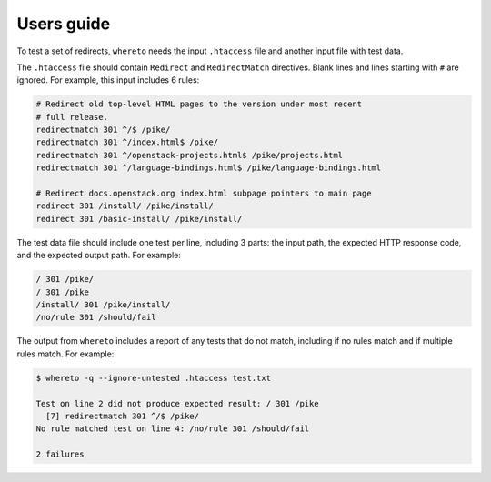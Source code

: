 ===========
Users guide
===========

To test a set of redirects, ``whereto`` needs the input ``.htaccess``
file and another input file with test data.

The ``.htaccess`` file should contain ``Redirect`` and
``RedirectMatch`` directives. Blank lines and lines starting with
``#`` are ignored. For example, this input includes 6 rules:

.. code-block:: text

   # Redirect old top-level HTML pages to the version under most recent
   # full release.
   redirectmatch 301 ^/$ /pike/
   redirectmatch 301 ^/index.html$ /pike/
   redirectmatch 301 ^/openstack-projects.html$ /pike/projects.html
   redirectmatch 301 ^/language-bindings.html$ /pike/language-bindings.html

   # Redirect docs.openstack.org index.html subpage pointers to main page
   redirect 301 /install/ /pike/install/
   redirect 301 /basic-install/ /pike/install/

The test data file should include one test per line, including 3
parts: the input path, the expected HTTP response code, and the
expected output path. For example:

.. code-block:: text

   / 301 /pike/
   / 301 /pike
   /install/ 301 /pike/install/
   /no/rule 301 /should/fail

The output from ``whereto`` includes a report of any tests that do not
match, including if no rules match and if multiple rules match. For
example:

.. code-block:: console

   $ whereto -q --ignore-untested .htaccess test.txt

   Test on line 2 did not produce expected result: / 301 /pike
     [7] redirectmatch 301 ^/$ /pike/
   No rule matched test on line 4: /no/rule 301 /should/fail

   2 failures
